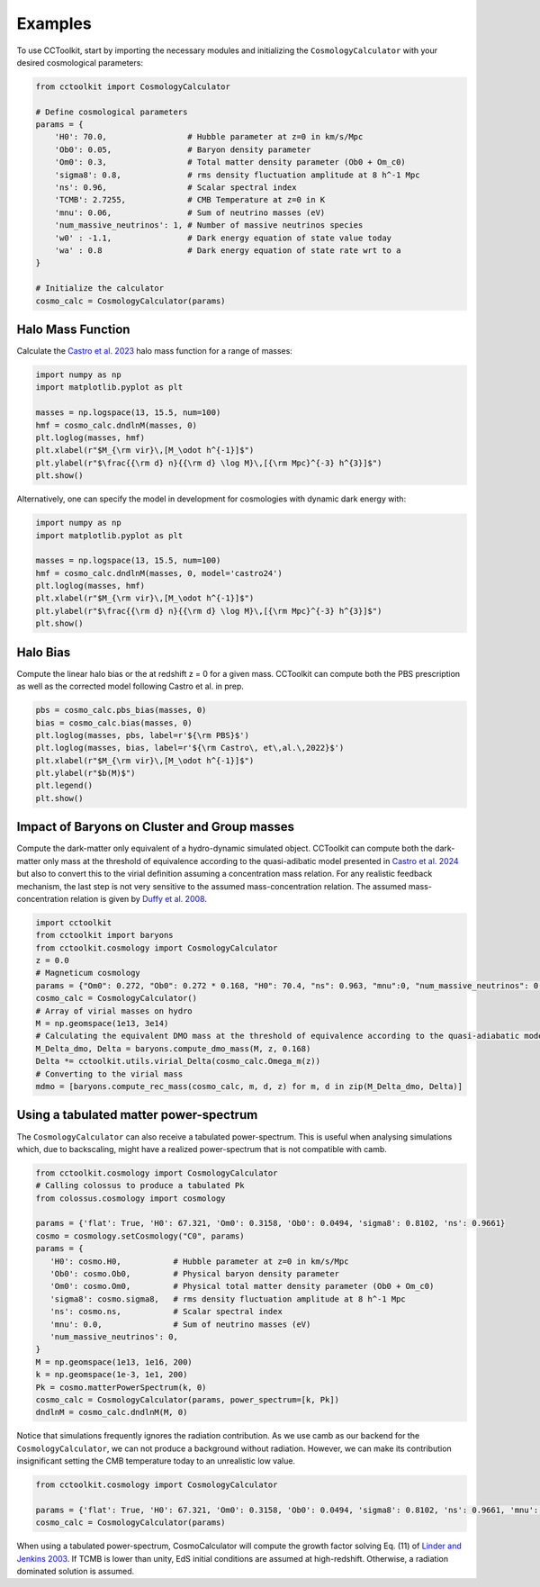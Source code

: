 Examples
========

To use CCToolkit, start by importing the necessary modules and initializing the ``CosmologyCalculator`` with your desired cosmological parameters:

.. code-block:: python

   from cctoolkit import CosmologyCalculator

   # Define cosmological parameters
   params = {
       'H0': 70.0,                 # Hubble parameter at z=0 in km/s/Mpc
       'Ob0': 0.05,                # Baryon density parameter
       'Om0': 0.3,                 # Total matter density parameter (Ob0 + Om_c0)
       'sigma8': 0.8,              # rms density fluctuation amplitude at 8 h^-1 Mpc
       'ns': 0.96,                 # Scalar spectral index
       'TCMB': 2.7255,             # CMB Temperature at z=0 in K
       'mnu': 0.06,                # Sum of neutrino masses (eV)
       'num_massive_neutrinos': 1, # Number of massive neutrinos species
       'w0' : -1.1,                # Dark energy equation of state value today
       'wa' : 0.8                  # Dark energy equation of state rate wrt to a
   }

   # Initialize the calculator
   cosmo_calc = CosmologyCalculator(params)

Halo Mass Function
------------------

Calculate the `Castro et al. 2023 <https://inspirehep.net/literature/2132031>`__ halo mass function for a range of masses:

.. code-block:: python

   import numpy as np
   import matplotlib.pyplot as plt

   masses = np.logspace(13, 15.5, num=100)
   hmf = cosmo_calc.dndlnM(masses, 0)
   plt.loglog(masses, hmf)
   plt.xlabel(r"$M_{\rm vir}\,[M_\odot h^{-1}]$")
   plt.ylabel(r"$\frac{{\rm d} n}{{\rm d} \log M}\,[{\rm Mpc}^{-3} h^{3}]$")
   plt.show()

Alternatively, one can specify the model in development for cosmologies with dynamic dark energy with:

.. code-block:: python

   import numpy as np
   import matplotlib.pyplot as plt

   masses = np.logspace(13, 15.5, num=100)
   hmf = cosmo_calc.dndlnM(masses, 0, model='castro24')
   plt.loglog(masses, hmf)
   plt.xlabel(r"$M_{\rm vir}\,[M_\odot h^{-1}]$")
   plt.ylabel(r"$\frac{{\rm d} n}{{\rm d} \log M}\,[{\rm Mpc}^{-3} h^{3}]$")
   plt.show()

Halo Bias
---------

Compute the linear halo bias or the at redshift z = 0 for a given mass. CCToolkit can compute both the PBS prescription as well as the corrected model following Castro et al. in prep.

.. code-block:: python

   pbs = cosmo_calc.pbs_bias(masses, 0)
   bias = cosmo_calc.bias(masses, 0)
   plt.loglog(masses, pbs, label=r'${\rm PBS}$')
   plt.loglog(masses, bias, label=r'${\rm Castro\, et\,al.\,2022}$')
   plt.xlabel(r"$M_{\rm vir}\,[M_\odot h^{-1}]$")
   plt.ylabel(r"$b(M)$")
   plt.legend()
   plt.show()

Impact of Baryons on Cluster and Group masses
---------------------------------------------

Compute the dark-matter only equivalent of a hydro-dynamic simulated object. CCToolkit can compute both the dark-matter only mass at the threshold of equivalence according to the quasi-adibatic model presented in `Castro et al. 2024 <https://inspirehep.net/literature/2718844>`__ but also to convert this to the virial definition assuming a concentration mass relation. For any realistic feedback mechanism, the last step is not very sensitive to the assumed mass-concentration relation. The assumed mass-concentration relation is given by `Duffy et al. 2008 <https://inspirehep.net/literature/783522>`__.

.. code-block:: python

    import cctoolkit
    from cctoolkit import baryons
    from cctoolkit.cosmology import CosmologyCalculator
    z = 0.0
    # Magneticum cosmology
    params = {"Om0": 0.272, "Ob0": 0.272 * 0.168, "H0": 70.4, "ns": 0.963, "mnu":0, "num_massive_neutrinos": 0, "sigma8": 0.809}
    cosmo_calc = CosmologyCalculator()
    # Array of virial masses on hydro
    M = np.geomspace(1e13, 3e14)
    # Calculating the equivalent DMO mass at the threshold of equivalence according to the quasi-adiabatic model
    M_Delta_dmo, Delta = baryons.compute_dmo_mass(M, z, 0.168)
    Delta *= cctoolkit.utils.virial_Delta(cosmo_calc.Omega_m(z))
    # Converting to the virial mass
    mdmo = [baryons.compute_rec_mass(cosmo_calc, m, d, z) for m, d in zip(M_Delta_dmo, Delta)]

Using a tabulated matter power-spectrum
---------------------------------------

The ``CosmologyCalculator`` can also receive a tabulated power-spectrum. This is useful when analysing simulations which, due to backscaling, might have a realized power-spectrum that is not compatible with camb.

.. code-block:: python

    from cctoolkit.cosmology import CosmologyCalculator
    # Calling colossus to produce a tabulated Pk
    from colossus.cosmology import cosmology

    params = {'flat': True, 'H0': 67.321, 'Om0': 0.3158, 'Ob0': 0.0494, 'sigma8': 0.8102, 'ns': 0.9661}
    cosmo = cosmology.setCosmology("C0", params)
    params = {
       'H0': cosmo.H0,           # Hubble parameter at z=0 in km/s/Mpc
       'Ob0': cosmo.Ob0,         # Physical baryon density parameter
       'Om0': cosmo.Om0,         # Physical total matter density parameter (Ob0 + Om_c0)
       'sigma8': cosmo.sigma8,   # rms density fluctuation amplitude at 8 h^-1 Mpc
       'ns': cosmo.ns,           # Scalar spectral index
       'mnu': 0.0,               # Sum of neutrino masses (eV)
       'num_massive_neutrinos': 0,
    }
    M = np.geomspace(1e13, 1e16, 200)
    k = np.geomspace(1e-3, 1e1, 200)
    Pk = cosmo.matterPowerSpectrum(k, 0)
    cosmo_calc = CosmologyCalculator(params, power_spectrum=[k, Pk])
    dndlnM = cosmo_calc.dndlnM(M, 0)

Notice that simulations frequently ignores the radiation contribution. As we use camb as our backend for the ``CosmologyCalculator``, we can not produce a background without radiation. However, we can make its contribution insignificant setting the CMB temperature today to an unrealistic low value.

.. code-block:: python

    from cctoolkit.cosmology import CosmologyCalculator
  
    params = {'flat': True, 'H0': 67.321, 'Om0': 0.3158, 'Ob0': 0.0494, 'sigma8': 0.8102, 'ns': 0.9661, 'mnu': 0, 'num_massive_neutrinos': 0, 'TCMB': 0.5}
    cosmo_calc = CosmologyCalculator(params)

When using a tabulated power-spectrum, CosmoCalculator will compute the growth factor solving Eq. (11) of `Linder and Jenkins 2003 <https://inspirehep.net/literature/618898>`__. If TCMB is lower than unity, EdS initial conditions are assumed at high-redshift. Otherwise, a radiation dominated solution is assumed.
